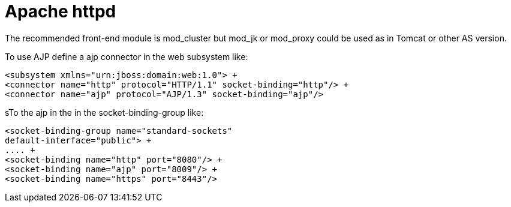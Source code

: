= Apache httpd

The recommended front-end module is mod_cluster but mod_jk or mod_proxy
could be used as in Tomcat or other AS version.

To use AJP define a ajp connector in the web subsystem like:

[source, xml]
----
<subsystem xmlns="urn:jboss:domain:web:1.0"> +
<connector name="http" protocol="HTTP/1.1" socket-binding="http"/> +
<connector name="ajp" protocol="AJP/1.3" socket-binding="ajp"/>
----

sTo the ajp in the in the socket-binding-group like:

[source, xml]
----
<socket-binding-group name="standard-sockets"
default-interface="public"> +
.... +
<socket-binding name="http" port="8080"/> +
<socket-binding name="ajp" port="8009"/> +
<socket-binding name="https" port="8443"/>
----